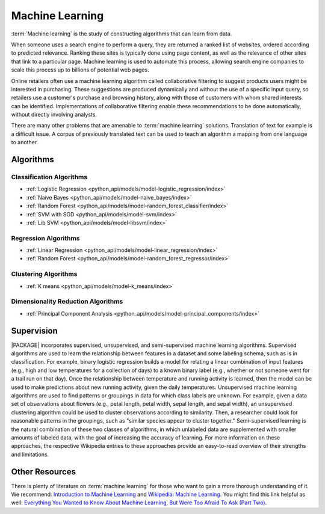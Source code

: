 .. _ds_ml:

.. index::
    single: machine learning

================
Machine Learning
================

:term:`Machine learning` is the study of constructing algorithms that can learn
from data.

When someone uses a search engine to perform a query, they are returned a
ranked list of websites, ordered according to predicted relevance.
Ranking these sites is typically done using page content, as well as the
relevance of other sites that link to a particular page.
Machine learning is used to automate this process, allowing search engine
companies to scale this process up to billions of potential web pages.

Online retailers often use a machine learning algorithm called collaborative
filtering to suggest products users might be interested in purchasing.
These suggestions are produced dynamically and without the use of a specific
input query, so retailers use a customer's purchase and browsing history,
along with those of customers with whom shared interests can be identified.
Implementations of collaborative filtering enable these recommendations to
be done automatically, without directly involving analysts.

There are many other problems that are amenable to :term:`machine learning`
solutions.
Translation of text for example is a difficult issue.
A corpus of previously translated text can be used to teach an algorithm a
mapping from one language to another.

----------
Algorithms
----------

.. index::
    single: supervised
    single: unsupervised
    single: semi-supervised
    single: binary logistic regression
    single: classification
    single: prediction

Classification Algorithms
=========================
-   :ref:`Logistic Regression <python_api/models/model-logistic_regression/index>`
-   :ref:`Naive Bayes <python_api/models/model-naive_bayes/index>`
-   :ref:`Random Forest <python_api/models/model-random_forest_classifier/index>`
-   :ref:`SVM with SGD <python_api/models/model-svm/index>`
-   :ref:`Lib SVM <python_api/models/model-libsvm/index>`

Regression Algorithms
=====================
-   :ref:`Linear Regression <python_api/models/model-linear_regression/index>`
-   :ref:`Random Forest <python_api/models/model-random_forest_regressor/index>`

Clustering Algorithms
=====================
-   :ref:`K means <python_api/models/model-k_means/index>`

Dimensionality Reduction Algorithms
===================================
-   :ref:`Principal Component Analysis <python_api/models/model-principal_components/index>`


-----------
Supervision
-----------

|PACKAGE| incorporates supervised, unsupervised, and
semi-supervised machine learning algorithms.
Supervised algorithms are used to learn the relationship between features in
a dataset and some labeling schema, such as is in classification.
For example, binary logistic regression builds a model for relating a linear
combination of input features (e.g., high and low temperatures for a
collection of days) to a known binary label (e.g., whether or not someone
went for a trail run on that day).
Once the relationship between temperature and running activity is learned,
then the model can be used to make predictions about new running activity,
given the daily temperatures.
Unsupervised machine learning algorithms are used to find patterns or
groupings in data for which class labels are unknown.
For example, given a data set of observations about flowers (e.g., petal
length, petal width, sepal length, and sepal width), an unsupervised
clustering algorithm could be used to cluster observations according to
similarity.
Then, a researcher could look for reasonable patterns in the groupings, such
as "similar species appear to cluster together."
Semi-supervised learning is the natural combination of these two classes of
algorithms, in which unlabeled data are supplemented with smaller amounts of
labeled data, with the goal of increasing the accuracy of learning.
For more information on these approaches, the respective Wikipedia entries
to these approaches provide an easy-to-read overview of their strengths and
limitations.

---------------
Other Resources
---------------

There is plenty of literature on :term:`machine learning` for those who want to
gain a more thorough understanding of it.
We recommend: `Introduction to Machine Learning`_ and `Wikipedia\: Machine
Learning`_.
You might find this link helpful as well: `Everything You Wanted to Know About
Machine Learning, But Were Too Afraid To Ask (Part Two)`_.

.. _Introduction to Machine Learning: http://alex.smola.org/drafts/thebook.pdf
.. _Wikipedia\: Machine Learning: http://en.wikipedia.org/wiki/Machine_learning
.. _Everything You Wanted to Know About Machine Learning, But Were Too Afraid To Ask (Part Two): http://blog.bigml.com/2013/02/21/everything-you-wanted-to-know-about-machine-learning-but-were-too-afraid-to-ask-part-two/
.. _Wikipedia\: Machine Learning / Algorithm Types: http://en.wikipedia.org/wiki/Machine_learning#Algorithm_types

